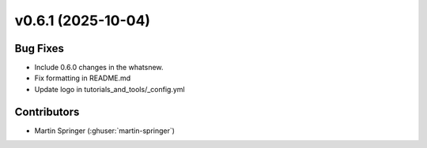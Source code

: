 v0.6.1 (2025-10-04)
===================

Bug Fixes
---------
- Include 0.6.0 changes in the whatsnew.
- Fix formatting in README.md
- Update logo in tutorials_and_tools/_config.yml


Contributors
------------
- Martin Springer (:ghuser:`martin-springer`)
